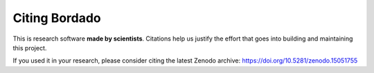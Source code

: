 Citing Bordado
==============

This is research software **made by scientists**. Citations help us justify the
effort that goes into building and maintaining this project.

If you used it in your research, please consider citing the latest Zenodo
archive: https://doi.org/10.5281/zenodo.15051755
